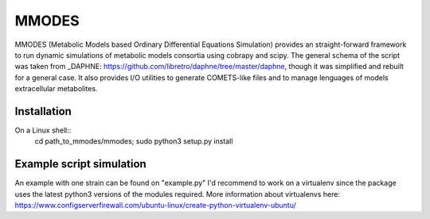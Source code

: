 MMODES
#########################
MMODES (Metabolic Models based Ordinary Differential Equations Simulation) provides
an straight-forward framework to run dynamic simulations of metabolic models consortia
using cobrapy and scipy. The general schema of the script was taken from _DAPHNE: https://github.com/libretro/daphne/tree/master/daphne,
though it was simplified and rebuilt for a general case. It also provides I/O
utilities to generate COMETS-like files and to manage lenguages of models extracellular metabolites.

Installation
-------------
On a Linux shell::
    cd path_to_mmodes/mmodes; sudo python3 setup.py install

Example script simulation
-------------
An example with one strain can be found on "example.py"
I'd recommend to work on a virtualenv since the package uses the latest python3 versions of the modules required.
More information about virtualenvs here: https://www.configserverfirewall.com/ubuntu-linux/create-python-virtualenv-ubuntu/
